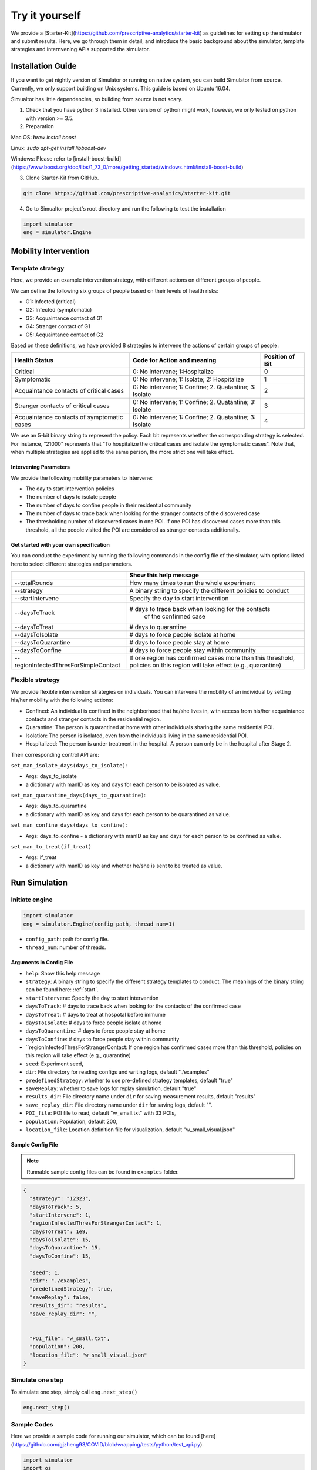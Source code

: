 Try it yourself
*********

We provide a [Starter-Kit](https://github.com/prescriptive-analytics/starter-kit) as guidelines for setting up the simulator and submit results. Here, we go through them in detail, and introduce the basic background about the simulator, template strategies and internvening APIs supported the simulator.


Installation Guide
==================

If you want to get nightly version of Simulator or running on native system, you can build Simulator from source. Currently, we only support building on Unix systems. This guide is based on Ubuntu 16.04.

Simualtor has little dependencies, so building from source is not scary.

1. Check that you have python 3 installed. Other version of python might work, however, we only tested on python with version >= 3.5.


2. Preparation

Mac OS: `brew install boost`

Linux: `sudo apt-get install libboost-dev`

Windows: Please refer to [install-boost-build](https://www.boost.org/doc/libs/1_73_0/more/getting_started/windows.html#install-boost-build)


3. Clone Starter-Kit from GitHub.

.. code-block:: shell
    
    git clone https://github.com/prescriptive-analytics/starter-kit.git

    
4. Go to Simualtor project's root directory and run the following to test the installation

.. code-block:: python
    
    import simulator
    eng = simulator.Engine



Mobility Intervention
=====================


Template strategy
-----------------

Here, we provide an example intervention strategy, with different actions on different groups of people. 

We can define the following six groups of people based on their levels of health risks: 

- G1: Infected (critical)
- G2: Infected (symptomatic)
- G3: Acquaintance contact of G1
- G4: Stranger contact of G1
- G5: Acquaintance contact of G2

Based on these definitions, we have provided 8 strategies to intervene the actions of certain groups of people:

+--------------------------------------------+--------------------------------------------------------+-----------------+
| Health Status                              | Code for Action and meaning                            | Position of Bit |
+============================================+========================================================+=================+
| Critical                                   | 0: No intervene; 1:Hospitalize                         | 0               |
+--------------------------------------------+--------------------------------------------------------+-----------------+
| Symptomatic                                | 0: No intervene; 1: Isolate; 2: Hospitalize            | 1               |
+--------------------------------------------+--------------------------------------------------------+-----------------+
| Acquaintance contacts of critical cases    | 0: No intervene; 1: Confine; 2. Quatantine; 3: Isolate | 2               |
+--------------------------------------------+--------------------------------------------------------+-----------------+
| Stranger contacts of critical cases        | 0: No intervene; 1: Confine; 2. Quatantine; 3: Isolate | 3               |
+--------------------------------------------+--------------------------------------------------------+-----------------+
| Acquaintance contacts of symptomatic cases | 0: No intervene; 1: Confine; 2. Quatantine; 3: Isolate | 4               |
+--------------------------------------------+--------------------------------------------------------+-----------------+

We use an 5-bit binary string to represent the policy. Each bit represents whether the corresponding strategy is selected. For instance, “21000” represents that "To hospitalize the critical cases and isolate the symptomatic cases". Note that, when multiple strategies are applied to the same person, the more strict one will take effect.

Intervening Parameters
^^^^^^^^^^^^^^^^^^^^^^

We provide the following mobility parameters to intervene:

* The day to start intervention policies
* The number of days to isolate people
* The number of days to confine people in their residential community
* The number of  days to trace back when looking for the stranger contacts of the discovered case
* The thresholding number of discovered cases in one POI. If one POI has discovered cases more than this threshold, all the people visited the POI are considered as stranger contacts additionally.

Get started with your own specification
^^^^^^^^^^^^^^^^^^^^^^^^^^^^^^^^^^^^^^^
You can conduct the experiment by running the following commands in the config file of the simulator, with options listed here to select different strategies and parameters.

+---------------------------------------+--------------------------------------------------------------+
|                                       | Show this help message                                       |
+=======================================+==============================================================+
| --totalRounds                         | How many times to run the whole experiment                   |
+---------------------------------------+--------------------------------------------------------------+
| --strategy                            | A binary string to specify the different policies to conduct |
+---------------------------------------+--------------------------------------------------------------+
| --startIntervene                      | Specify the day to start intervention                        |
+---------------------------------------+--------------------------------------------------------------+
| --daysToTrack                         | # days to trace back when looking for the contacts           |
|                                       |  of the confirmed case                                       |
+---------------------------------------+--------------------------------------------------------------+
| --daysToTreat                         | # days to quarantine                                         |
+---------------------------------------+--------------------------------------------------------------+
| --daysToIsolate                       | # days to force people isolate at home                       |
+---------------------------------------+--------------------------------------------------------------+
| --daysToQuarantine                    | # days to force people stay at home                          |
+---------------------------------------+--------------------------------------------------------------+
| --daysToConfine                       | # days to force people stay within community                 |
+---------------------------------------+--------------------------------------------------------------+
| --regionInfectedThresForSimpleContact | If one region has confirmed cases more than this threshold,  |
|                                       | policies on this region will take effect (e.g., quarantine)  |
+---------------------------------------+--------------------------------------------------------------+
 

Flexible strategy 
-----------------

We provide flexible internvention strategies on individuals. You can intervene the mobility of an individual by setting his/her mobility with the following actions:

- Confined: An individual is confined in the neighborhood that he/she lives in, with access from his/her acquaintance contacts and stranger contacts in the residential region.
- Quarantine: The person is quarantined at home with other individuals sharing the same residential POI. 
- Isolation: The person is isolated, even from the individuals living in the same residential POI.
- Hospitalized: The person is under treatment in the hospital. A person can only be in the hospital after Stage 2.

Their corresponding control API are:



``set_man_isolate_days(days_to_isolate)``: 

- Args: days_to_isolate 
- a dictionary with manID as key and days for each person to be isolated as value.

``set_man_quarantine_days(days_to_quarantine)``:

- Args: days_to_quarantine 
- a dictionary with manID as key and days for each person to be quarantined as value.

``set_man_confine_days(days_to_confine)``:

- Args: days_to_confine - a dictionary with manID as key and days for each person to be confined as value.

``set_man_to_treat(if_treat)``

- Args: if_treat 
- a dictionary with manID as key and whether he/she is sent to be treated as value.






Run Simulation
==============


Initiate engine
---------------


.. code-block:: python
    
    import simulator
    eng = simulator.Engine(config_path, thread_num=1)


- ``config_path``: path for config file.
- ``thread_num``: number of threads.

Arguments In Config File
^^^^^^^^^^^^^^^^^^^^^^^^
- ``help``: Show this help message


- ``strategy``: A binary string to specify the different strategy templates to conduct. The meanings of the binary string can be found here: :ref:`start`.
- ``startIntervene``: Specify the day to start intervention 
- ``daysToTrack``: # days to trace back when looking for the contacts of the confirmed case
- ``daysToTreat``: # days to treat at hospotal before immume
- ``daysToIsolate``: # days to force people isolate at home
- ``daysToQuarantine``: # days to force people stay at home
- ``daysToConfine``: # days to force people stay within community
- ``regionInfectedThresForStrangerContact: If one region has confirmed cases more than this threshold, policies on this region will take effect (e.g., quarantine)

- ``seed``: Experiment seed,
- ``dir``: File directory for reading configs and writing logs, default "./examples"
- ``predefinedStrategy``: whether to use pre-defined strategy templates, default "true"
- ``saveReplay``: whether to save logs for replay simulation, default "true"
- ``results_dir``: File directory name under ``dir`` for saving measurement results, default "results"
- ``save_replay_dir``: File directory name under ``dir`` for saving logs, default "".

- ``POI_file``: POI file to read, default "w_small.txt" with 33 POIs,
- ``population``: Population, default 200,
- ``location_file``: Location definition file for visualization, default "w_small_visual.json"

        
Sample Config File
^^^^^^^^^^^^^^^^^^^

.. note::
    Runnable sample config files can be found in ``examples`` folder.

.. code-block:: json

      {
        "strategy": "12323",
        "daysToTrack": 5,
        "startIntervene": 1,
        "regionInfectedThresForStrangerContact": 1,
        "daysToTreat": 1e9,
        "daysToIsolate": 15,
        "daysToQuarantine": 15,
        "daysToConfine": 15,

        "seed": 1,
        "dir": "./examples",
        "predefinedStrategy": true,
        "saveReplay": false,
        "results_dir": "results",
        "save_replay_dir": "",


        "POI_file": "w_small.txt",
        "population": 200,
        "location_file": "w_small_visual.json"
      }



Simulate one step
-----------------


To simulate one step, simply call ``eng.next_step()``

.. code-block:: python

    eng.next_step()




Sample Codes
------------

Here we provide a sample code for running our simulator, which can be found [here](https://github.com/gjzheng93/COVID/blob/wrapping/tests/python/test_api.py).

.. code-block:: python

    import simulator
    import os
    import json

    period = 840

    engine = simulator.Engine()

    engine.reset()
    for i in range(period):
        engine.next_step()
        print(engine.get_current_time())
        print(engine.get_man_visited_history(1))
        print(engine.get_man_infection_state(1))
        print(engine.get_man_visited_history(1))
        print(engine.get_region_infected_cnt(1))

        engine.set_man_confine_days({1: 5}) # {manID: day}
        engine.set_man_quarantine_days({2: 5}) # {manID: day}
        engine.set_man_isolate_days({3: 5}) # {manID: day}
        engine.set_man_to_treat({4: True}) # {manID: day}

    del engine



Results
=======

During simulation, the simulator will generate the submission file `sub_xxx.txt` and visualization files.


Submission
-----

Before submission, make sure:

- You are running the simulation for 840 time steps (60 simulation days in simulator). 

- This script will run 10 times of the experiments. 

- Please upload the sub_xxx.txt to the website.



Visualization/Replay
--------------------

We provide offline visualization after each simulation.


Start
^^^^^

1. enter the ``frontend`` folder and open ``index.html`` in your browser.

2. choose the replay log file `xxx_replay_0.txt` under `results/log`, 

2. choose city visualization file `w_small_visual.json`, and wait for it to be loaded. When it has finished loading, there will be a message shown in the info box.

4. choose the chart data file `cnt_xxx.txt` (optional, see section *Chart* below).

5. press ``Start`` button to start the replay.


Control
^^^^^^^

- Use the mouse to navigate. Dragging and mouse wheel zooming are supported.

- Move the slider in Control Box to adjust the replay speed. You can also press ``1`` on keyboard to slow down or ``2`` to speed up.

- Press ``Pause`` button in Control Box to pause/resume. You can also double-click on the map to pause and resume.

- Press ``[`` or ``]`` on keyboard to take a step backward or forward.

- To restart the replay, just press ``Start`` button again.

- The ``debug`` option enables displaying the ID of vehicles, roads and intersections during a mouse hover. **This will cause a slower replaying**, so we suggest using it only for debugging purposes.

Chart
^^^^^

The player supports showing the change of different metrics in a chart simultaneously with the replay process.

To provide required data, a log file in a format as shown below is needed:

+----+--------------------+-----------+--------------+---------------------------------------------------------+
| #  | Name               | Data Tpye | Example Data | Description                                             |
+====+====================+===========+==============+=========================================================+
| 0  | day                | int       | 0            | Current day in simulation                               |
+----+--------------------+-----------+--------------+---------------------------------------------------------+
| 1  | hospitalizeNum     | int       | 0            | # of hospitalized people                                |
+----+--------------------+-----------+--------------+---------------------------------------------------------+
| 2  | isolateNum         | int       | 0            | # of isolated people                                    |
+----+--------------------+-----------+--------------+---------------------------------------------------------+
| 3  | quarantineNum      | int       | 0            | # of quarantined people                                 |
+----+--------------------+-----------+--------------+---------------------------------------------------------+
| 4  | confineNumfree_num | int       | 0            | # of confined people                                    |
+----+--------------------+-----------+--------------+---------------------------------------------------------+
| 5  | free               | int       | 201          | # of people without intervention                        |
+----+--------------------+-----------+--------------+---------------------------------------------------------+
| 6  | CurrentHealthy     | int       | 199          | # of people that are not infected                       |
+----+--------------------+-----------+--------------+---------------------------------------------------------+
| 7  | CurrentInfected    | int       | 2            | # of infected cases                                     |
+----+--------------------+-----------+--------------+---------------------------------------------------------+
| 8  | CurrentSusceptible | int       | 199          | # of susceptible people                                 |
+----+--------------------+-----------+--------------+---------------------------------------------------------+
| 9  | CurrentIncubation  | int       | 2            | # of pre-symptomatic cases                              |
+----+--------------------+-----------+--------------+---------------------------------------------------------+
| 10 | CurrentDiscovered  | int       | 0            | # of symptomatic cases                                  |
+----+--------------------+-----------+--------------+---------------------------------------------------------+
| 11 | CurrentCritical    | int       | 0            | # of critical cases                                     |
+----+--------------------+-----------+--------------+---------------------------------------------------------+
| 12 | CurrentRecovered   | int       | 0            | # of recovered cases                                    |
+----+--------------------+-----------+--------------+---------------------------------------------------------+
| 13 | AccDiscovered      | int       | 0            | Accumulated # of symptomatic cases                      |
+----+--------------------+-----------+--------------+---------------------------------------------------------+
| 14 | AccCritical        | int       | 0            | Accumulated # of critical cases                         |
+----+--------------------+-----------+--------------+---------------------------------------------------------+
| 15 | AccAcquaintance    | int       | 0            | Accumulated # of infected through stranger contacts     |
+----+--------------------+-----------+--------------+---------------------------------------------------------+
| 16 | AccStranger        | int       | 0            | Accumulated # of infected through acquaintance contacts |
+----+--------------------+-----------+--------------+---------------------------------------------------------+
| 17 | measurement        | int       | 2            | an example measurement                                  |
+----+--------------------+-----------+--------------+---------------------------------------------------------+


Each row stands for one day and each column stands for a specific metric.

In one row, numbers are separated by one spaces and comma.

The numbers in one column will be shown as points connected by one line in the chart.

.. note::
  Make sure that each row is corresponding with the right time step.

Notes
^^^^^

- To get the example replay files, run ``download_replay.py`` under ``frontend`` folder.

- If you create a new Engine object with same ``replayLogFile``, it will clear the old replay file first

- Using ``eng.reset()`` won't clear old replays, it will append newly generated replay to the end of ``replayLogFile``

- You can change ``replayLogFile`` during runtime using ``set_replay_file``, see :ref:`set-replay-file`

